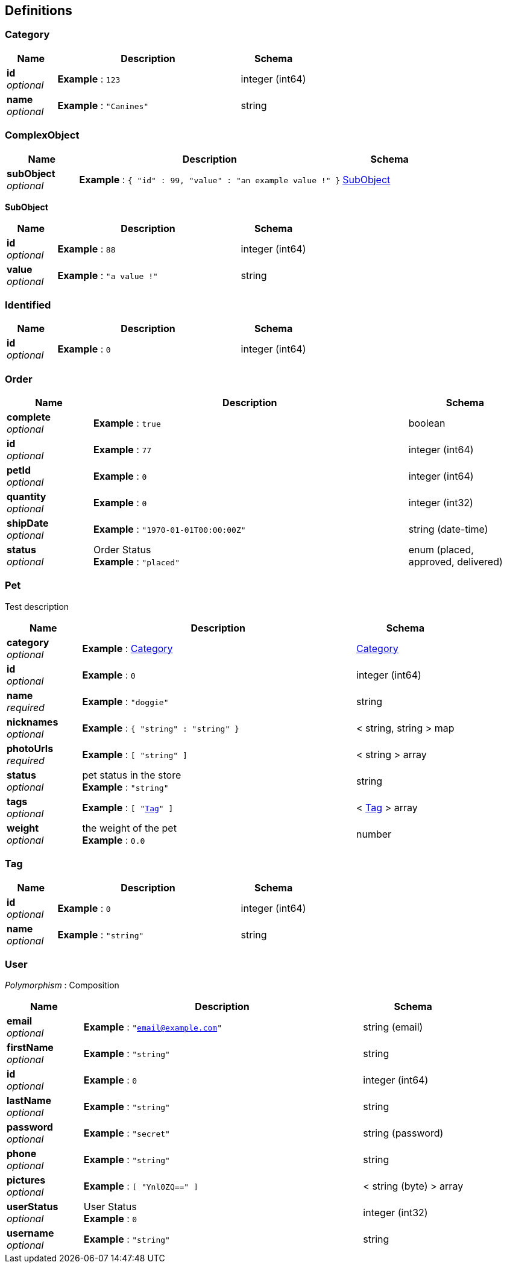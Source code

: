
[[_definitions]]
== Definitions

[[_category]]
=== Category

[options="header", cols=".^3a,.^11a,.^4a"]
|===
|Name|Description|Schema
|**id** +
__optional__|**Example** : `123`|integer (int64)
|**name** +
__optional__|**Example** : `"Canines"`|string
|===


[[_complexobject]]
=== ComplexObject

[options="header", cols=".^3a,.^11a,.^4a"]
|===
|Name|Description|Schema
|**subObject** +
__optional__|**Example** : `{
  "id" : 99,
  "value" : "an example value !"
}`|<<_subobject,SubObject>>
|===

[[_subobject]]
**SubObject**

[options="header", cols=".^3a,.^11a,.^4a"]
|===
|Name|Description|Schema
|**id** +
__optional__|**Example** : `88`|integer (int64)
|**value** +
__optional__|**Example** : `"a value !"`|string
|===


[[_identified]]
=== Identified

[options="header", cols=".^3a,.^11a,.^4a"]
|===
|Name|Description|Schema
|**id** +
__optional__|**Example** : `0`|integer (int64)
|===


[[_order]]
=== Order

[options="header", cols=".^3a,.^11a,.^4a"]
|===
|Name|Description|Schema
|**complete** +
__optional__|**Example** : `true`|boolean
|**id** +
__optional__|**Example** : `77`|integer (int64)
|**petId** +
__optional__|**Example** : `0`|integer (int64)
|**quantity** +
__optional__|**Example** : `0`|integer (int32)
|**shipDate** +
__optional__|**Example** : `"1970-01-01T00:00:00Z"`|string (date-time)
|**status** +
__optional__|Order Status +
**Example** : `"placed"`|enum (placed, approved, delivered)
|===


[[_pet]]
=== Pet
Test description


[options="header", cols=".^3a,.^11a,.^4a"]
|===
|Name|Description|Schema
|**category** +
__optional__|**Example** : <<_category>>|<<_category,Category>>
|**id** +
__optional__|**Example** : `0`|integer (int64)
|**name** +
__required__|**Example** : `"doggie"`|string
|**nicknames** +
__optional__|**Example** : `{
  "string" : "string"
}`|< string, string > map
|**photoUrls** +
__required__|**Example** : `[ "string" ]`|< string > array
|**status** +
__optional__|pet status in the store +
**Example** : `"string"`|string
|**tags** +
__optional__|**Example** : `[ "<<_tag>>" ]`|< <<_tag,Tag>> > array
|**weight** +
__optional__|the weight of the pet +
**Example** : `0.0`|number
|===


[[_tag]]
=== Tag

[options="header", cols=".^3a,.^11a,.^4a"]
|===
|Name|Description|Schema
|**id** +
__optional__|**Example** : `0`|integer (int64)
|**name** +
__optional__|**Example** : `"string"`|string
|===


[[_user]]
=== User
[%hardbreaks]
__Polymorphism__ : Composition


[options="header", cols=".^3a,.^11a,.^4a"]
|===
|Name|Description|Schema
|**email** +
__optional__|**Example** : `"email@example.com"`|string (email)
|**firstName** +
__optional__|**Example** : `"string"`|string
|**id** +
__optional__|**Example** : `0`|integer (int64)
|**lastName** +
__optional__|**Example** : `"string"`|string
|**password** +
__optional__|**Example** : `"secret"`|string (password)
|**phone** +
__optional__|**Example** : `"string"`|string
|**pictures** +
__optional__|**Example** : `[ "Ynl0ZQ==" ]`|< string (byte) > array
|**userStatus** +
__optional__|User Status +
**Example** : `0`|integer (int32)
|**username** +
__optional__|**Example** : `"string"`|string
|===



